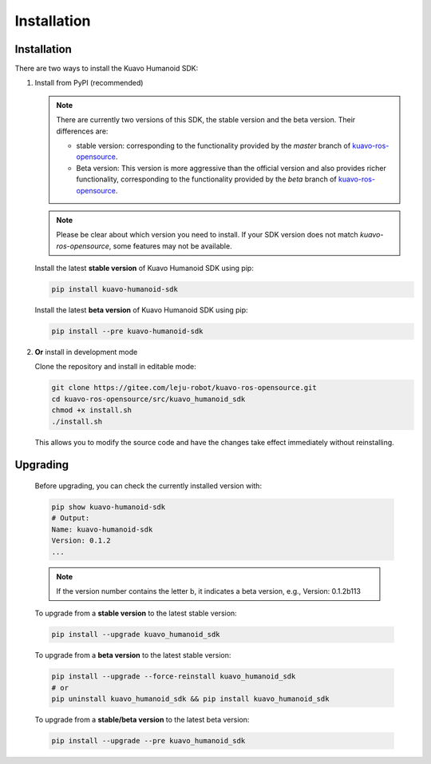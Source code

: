 .. _installation:

************
Installation
************

Installation
============

There are two ways to install the Kuavo Humanoid SDK:

1. Install from PyPI (recommended)
   
   .. note::

      There are currently two versions of this SDK, the stable version and the beta version. Their differences are:

      - stable version: corresponding to the functionality provided by the `master` branch of `kuavo-ros-opensource <https://gitee.com/leju-robot/kuavo-ros-opensource/>`_.
      - Beta version: This version is more aggressive than the official version and also provides richer functionality, corresponding to the functionality provided by the `beta` branch of `kuavo-ros-opensource <https://gitee.com/leju-robot/kuavo-ros-opensource/>`_.

   .. note::
      Please be clear about which version you need to install. If your SDK version does not match `kuavo-ros-opensource`, some features may not be available.

   Install the latest **stable version** of Kuavo Humanoid SDK using pip:

   .. code-block:: bash

      pip install kuavo-humanoid-sdk

   Install the latest **beta version** of Kuavo Humanoid SDK using pip:

   .. code-block:: bash

      pip install --pre kuavo-humanoid-sdk

2. **Or** install in development mode
   
   Clone the repository and install in editable mode:

   .. code-block:: bash
   
      git clone https://gitee.com/leju-robot/kuavo-ros-opensource.git
      cd kuavo-ros-opensource/src/kuavo_humanoid_sdk
      chmod +x install.sh  
      ./install.sh  

   This allows you to modify the source code and have the changes take effect immediately without reinstalling.

Upgrading
=========

   Before upgrading, you can check the currently installed version with:

   .. code-block:: bash

      pip show kuavo-humanoid-sdk
      # Output:
      Name: kuavo-humanoid-sdk
      Version: 0.1.2
      ...

   .. note::

      If the version number contains the letter b, it indicates a beta version, e.g., Version: 0.1.2b113

   To upgrade from a **stable version** to the latest stable version:

   .. code-block:: bash

      pip install --upgrade kuavo_humanoid_sdk

   To upgrade from a **beta version** to the latest stable version:

   .. code-block:: bash

      pip install --upgrade --force-reinstall kuavo_humanoid_sdk
      # or
      pip uninstall kuavo_humanoid_sdk && pip install kuavo_humanoid_sdk

   To upgrade from a **stable/beta version** to the latest beta version:

   .. code-block:: bash

      pip install --upgrade --pre kuavo_humanoid_sdk
